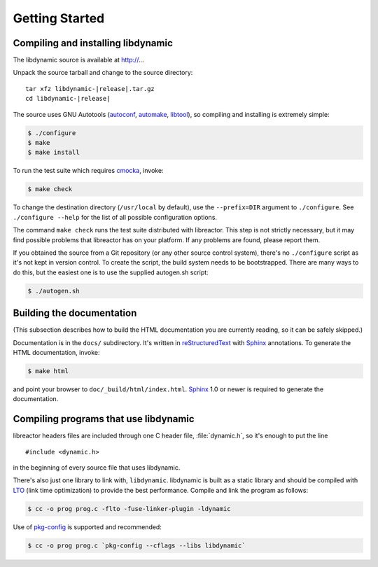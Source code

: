 ***************
Getting Started
***************

.. highlight:: c

Compiling and installing libdynamic
===================================

The libdynamic source is available at
http://...

Unpack the source tarball and change to the source directory:

.. parsed-literal::

    tar xfz libdynamic-|release|.tar.gz
    cd libdynamic-|release|

The source uses GNU Autotools (autoconf_, automake_, libtool_), so
compiling and installing is extremely simple:

.. code-block:: shell

    $ ./configure
    $ make
    $ make install

To run the test suite which requires cmocka_, invoke:

.. code-block:: shell

    $ make check

To change the destination directory (``/usr/local`` by default), use
the ``--prefix=DIR`` argument to ``./configure``. See ``./configure
--help`` for the list of all possible configuration options.

The command ``make check`` runs the test suite distributed with
libreactor. This step is not strictly necessary, but it may find possible
problems that libreactor has on your platform. If any problems are found,
please report them.

If you obtained the source from a Git repository (or any other source
control system), there's no ``./configure`` script as it's not kept in
version control. To create the script, the build system needs to be
bootstrapped. There are many ways to do this, but the easiest one is
to use the supplied autogen.sh script:

.. code-block:: shell

    $ ./autogen.sh

.. _cmocka: https://cmocka.org/
.. _autoconf: http://www.gnu.org/software/autoconf/
.. _automake: http://www.gnu.org/software/automake/
.. _libtool: http://www.gnu.org/software/libtool/

Building the documentation
==========================

(This subsection describes how to build the HTML documentation you are
currently reading, so it can be safely skipped.)

Documentation is in the ``docs/`` subdirectory. It's written in
reStructuredText_ with Sphinx_ annotations. To generate the HTML
documentation, invoke:

.. code-block:: shell

    $ make html

and point your browser to ``doc/_build/html/index.html``. Sphinx_ 1.0
or newer is required to generate the documentation.

.. _reStructuredText: http://docutils.sourceforge.net/rst.html
.. _Sphinx: http://sphinx.pocoo.org/


Compiling programs that use libdynamic
======================================

libreactor headers files are included through one C header file, :file:`dynamic.h`, so it's enough
to put the line

::

    #include <dynamic.h>

in the beginning of every source file that uses libdynamic.

There's also just one library to link with, ``libdynamic``. libdynamic is built as a static library
and should be compiled with LTO_ (link time optimization) to provide the best performance. Compile and
link the program as follows:

.. code-block:: shell

    $ cc -o prog prog.c -flto -fuse-linker-plugin -ldynamic

Use of pkg-config_ is supported and recommended:

.. code-block:: shell

    $ cc -o prog prog.c `pkg-config --cflags --libs libdynamic`

.. _LTO: https://en.wikipedia.org/wiki/Interprocedural_optimization
.. _pkg-config: http://pkg-config.freedesktop.org/
